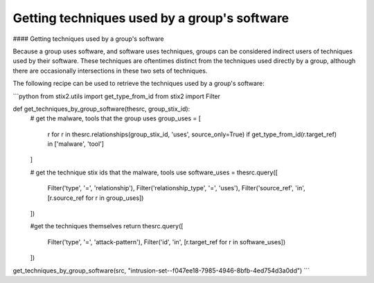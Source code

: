 Getting techniques used by a group's software
===============
#### Getting techniques used by a group's software

Because a group uses software, and software uses techniques, groups can be considered indirect users of techniques used by their software.
These techniques are oftentimes distinct from the techniques used directly by a group, although there are occasionally intersections in these two sets of techniques.

The following recipe can be used to retrieve the techniques used by a group's software:

```python
from stix2.utils import get_type_from_id
from stix2 import Filter

def get_techniques_by_group_software(thesrc, group_stix_id):
    # get the malware, tools that the group uses
    group_uses = [
        r for r in thesrc.relationships(group_stix_id, 'uses', source_only=True)
        if get_type_from_id(r.target_ref) in ['malware', 'tool']
    ]

    # get the technique stix ids that the malware, tools use
    software_uses = thesrc.query([
        Filter('type', '=', 'relationship'),
        Filter('relationship_type', '=', 'uses'),
        Filter('source_ref', 'in', [r.source_ref for r in group_uses])
    ])

    #get the techniques themselves
    return thesrc.query([
        Filter('type', '=', 'attack-pattern'),
        Filter('id', 'in', [r.target_ref for r in software_uses])
    ])

get_techniques_by_group_software(src, "intrusion-set--f047ee18-7985-4946-8bfb-4ed754d3a0dd")
```